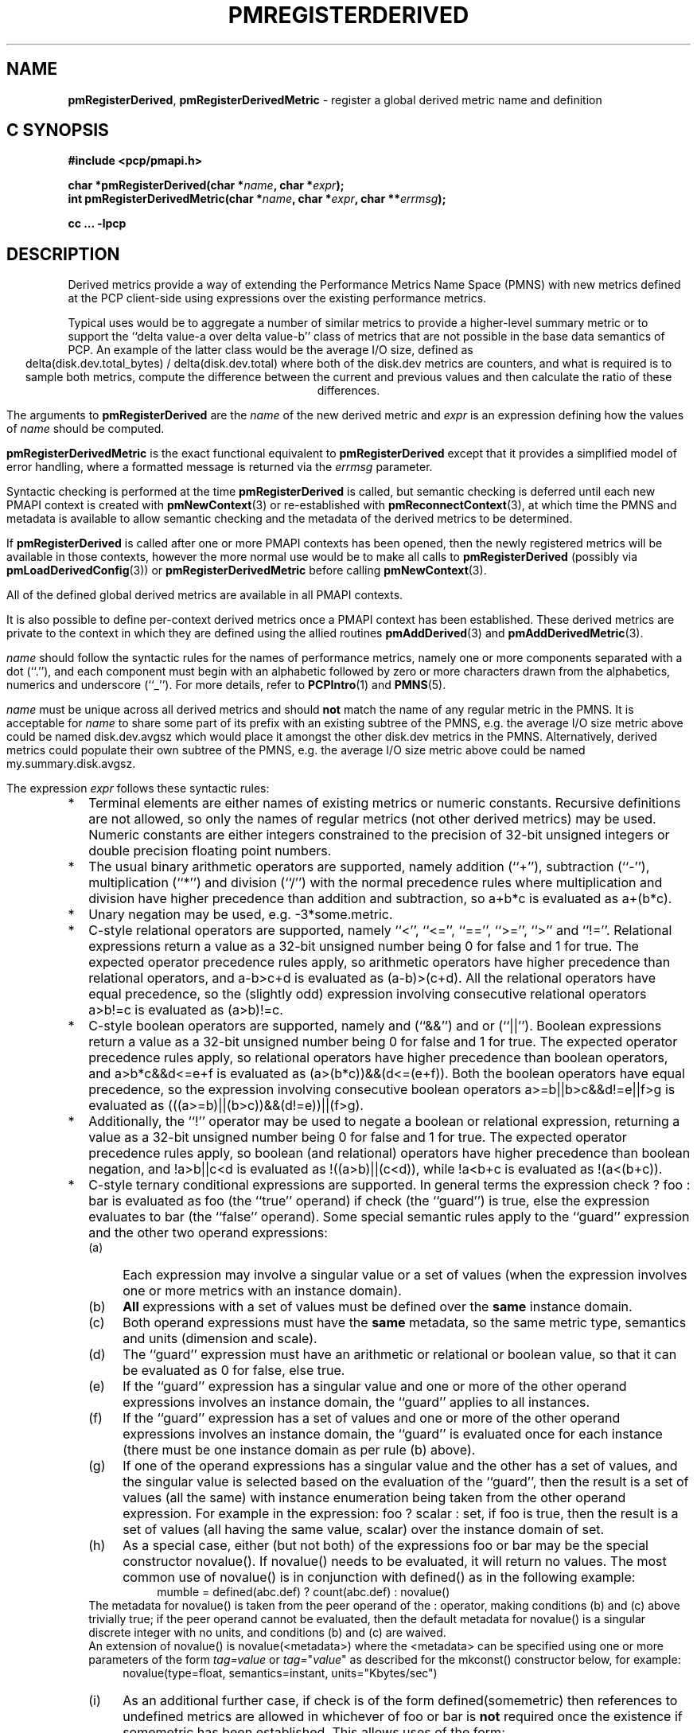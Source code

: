 '\"! tbl | mmdoc
'\"macro stdmacro
.\"
.\" Copyright (c) 2009 Ken McDonell.  All Rights Reserved.
.\"
.\" This program is free software; you can redistribute it and/or modify it
.\" under the terms of the GNU General Public License as published by the
.\" Free Software Foundation; either version 2 of the License, or (at your
.\" option) any later version.
.\"
.\" This program is distributed in the hope that it will be useful, but
.\" WITHOUT ANY WARRANTY; without even the implied warranty of MERCHANTABILITY
.\" or FITNESS FOR A PARTICULAR PURPOSE.  See the GNU General Public License
.\" for more details.
.\"
.\"
.TH PMREGISTERDERIVED 3 "" "Performance Co-Pilot"
.SH NAME
\f3pmRegisterDerived\f1,
\f3pmRegisterDerivedMetric\f1  \- register a global derived metric name and definition
.SH "C SYNOPSIS"
.ft 3
#include <pcp/pmapi.h>
.sp
char *pmRegisterDerived(char *\fIname\fP, char *\fIexpr\fP);
.br
int pmRegisterDerivedMetric(char *\fIname\fP, char *\fIexpr\fP, char **\fIerrmsg\fP);
.sp
cc ... \-lpcp
.ft 1
.SH DESCRIPTION
.de CR
.ie t \f(CR\\$1\fR\\$2
.el \fI\\$1\fR\\$2
..
Derived metrics provide a way of extending the Performance Metrics
Name Space (PMNS) with new metrics defined at the PCP client-side using
expressions over the existing performance metrics.
.PP
Typical uses would be to aggregate a number of similar metrics to provide
a higher-level summary metric or to support the ``delta value-a over delta value-b''
class of metrics that are not possible in the base data semantics of PCP.
An example of the latter class would be the average I/O size, defined
as
.br
.ce
.ft CR
delta(disk.dev.total_bytes) / delta(disk.dev.total)
.ft R
where both of the
.ft CR
disk.dev
.ft R
metrics are counters, and what is required
is to sample both metrics, compute the difference between the current
and previous values and then calculate the ratio of these differences.
.PP
The arguments to
.B pmRegisterDerived
are the
.I name
of the new derived metric and
.I expr
is an expression defining how the values of
.I name
should be computed.
.PP
.B pmRegisterDerivedMetric
is the exact functional equivalent to
.B pmRegisterDerived
except that it provides a simplified model of error handling, where
a formatted message is returned via the
.I errmsg
parameter.
.PP
Syntactic checking is performed at the time
.B pmRegisterDerived
is called, but semantic checking is deferred until each new PMAPI context
is created with
.BR pmNewContext (3)
or re-established with
.BR pmReconnectContext (3),
at which time the PMNS and metadata is available to
allow semantic checking and the metadata of the derived metrics
to be determined.
.PP
If
.B pmRegisterDerived
is called after one or more PMAPI contexts has been opened, then
the newly registered metrics will be available in those contexts,
however the more normal
use would be to make all calls to
.B pmRegisterDerived
(possibly via
.BR pmLoadDerivedConfig (3))
or
.B pmRegisterDerivedMetric
before calling
.BR pmNewContext (3).
.PP
All of the defined global derived metrics are available in all PMAPI contexts.
.PP
It is also possible to define per-context derived metrics once a
PMAPI context has been established.  These derived metrics are private
to the context in which they are defined using the allied routines
.BR pmAddDerived (3)
and
.BR pmAddDerivedMetric (3).
.PP
.I name
should follow the syntactic rules for the names of performance metrics,
namely one or more components separated with a dot (``.''), and each
component must begin with an alphabetic followed by zero or more characters
drawn from the alphabetics, numerics and underscore (``_'').
For more details, refer to
.BR PCPIntro (1)
and
.BR PMNS (5).
.PP
.I name
must be unique across all derived metrics and should
.B not
match the
name of any regular metric in the PMNS.  It is acceptable for
.I name
to share some part of its prefix with an existing subtree of the PMNS,
e.g. the average I/O size metric above could be named
.ft CR
disk.dev.avgsz
.ft R
which would place it amongst the other
.ft CR
disk.dev
.ft R
metrics in the PMNS.
Alternatively, derived metrics could populate their own subtree
of the PMNS,
e.g. the average I/O size metric above could be named
.ft CR
my.summary.disk.avgsz\c
.ft R
\&.
.PP
The expression
.I expr
follows these syntactic rules:
.IP * 2n
Terminal elements are either names of existing metrics or numeric constants.
Recursive definitions are not allowed, so only the names of regular
metrics (not other derived metrics) may be used. Numeric constants are
either integers constrained to the precision of 32-bit unsigned integers
or double precision floating point numbers.
.IP * 2n
The usual binary arithmetic operators are supported, namely addition (``+''),
subtraction (``-''), multiplication (``*'') and division (``/'') with
the normal precedence rules where multiplication and division have
higher precedence than addition and subtraction, so
.ft CR
a+b*c
.ft R
is evaluated as
.ft CR
a+(b*c)\c
.ft R
\&.
.IP * 2n
Unary negation may be used, e.g.
.ft CR
-3*some.metric\c
.ft R
\&.
.IP * 2n
C-style relational operators are supported, namely ``<'', ``<='', ``=='',
\&``>='', ``>'' and ``!=''.
Relational expressions return a value as a 32-bit unsigned number being
0 for false and 1 for true.
The expected operator precedence rules
apply, so arithmetic operators have higher precedence than relational operators,
and
.ft CR
a-b>c+d
.ft R
is evaluated as
.ft CR
(a-b)>(c+d)\c
.ft R
\&.
All the relational operators have equal precedence, so the (slightly odd)
expression involving consecutive relational operators
.ft CR
a>b!=c
.ft R
is evaluated as
.ft CR
(a>b)!=c\c
.ft R
\&.
.IP * 2n
C-style boolean operators are supported, namely and (``&&'') and or (``||'').
Boolean expressions return a value as a 32-bit unsigned number being
0 for false and 1 for true.
The expected operator precedence rules
apply, so relational operators have higher precedence than boolean operators,
and
.ft CR
a>b*c&&d<=e+f
.ft R
is evaluated as
.ft CR
(a>(b*c))&&(d<=(e+f))\c
.ft R
\&.
Both the boolean operators have equal precedence, so the
expression involving consecutive boolean operators
.ft CR
a>=b||b>c&&d!=e||f>g
.ft R
is evaluated as
.ft CR
(((a>=b)||(b>c))&&(d!=e))||(f>g)\c
.ft R
\&.
.IP * 2n
Additionally, the ``!'' operator may be used to negate a boolean or
relational expression, returning a value as a 32-bit unsigned number being
0 for false and 1 for true.
The expected operator precedence rules
apply, so boolean (and relational) operators have higher precedence
than boolean negation,
and
.ft CR
!a>b||c<d
.ft R
is evaluated as
.ft CR
!((a>b)||(c<d))\c
.ft R
\&,
while
.ft CR
!a<b+c
.ft R
is evaluated as
.ft CR
!(a<(b+c))\c
.ft R
\&.
.IP * 2n
C-style ternary conditional expressions are supported. In general terms
the expression
.ft CR
check ? foo : bar\c
.ft R
\& is evaluated as \f(CRfoo\fP (the ``true'' operand) if \f(CRcheck\fP
(the ``guard'') is true, else the
expression evaluates to \f(CRbar\fP (the ``false'' operand).
Some special semantic rules apply to the ``guard'' expression and
the other two operand expressions:
.RS 2n
.PD 0
.IP (a) 4n
Each expression may involve a singular value or a set of values (when
the expression involves one or more metrics with an instance domain).
.IP (b) 4n
.B All
expressions with a set of values must be defined over the
.B same
instance domain.
.IP (c) 4n
Both operand expressions must have the
.B same
metadata, so the same metric type, semantics and units (dimension and scale).
.IP (d) 4n
The ``guard'' expression must have an arithmetic or relational or boolean value,
so that it can be evaluated as 0 for false, else true.
.IP (e) 4n
If the ``guard'' expression has a singular value and one or more of
the other operand expressions involves an instance domain, the ``guard''
applies to all instances.
.IP (f) 4n
If the ``guard'' expression has a set of values and one or more of
the other operand expressions involves an instance domain, the ``guard''
is evaluated once for each instance (there must be one instance
domain as per rule (b) above).
.IP (g) 4n
If one of the operand expressions has a singular value and the other has
a set of values, and the singular value is selected based on the
evaluation of the ``guard'', then the result is a set of values
(all the same) with instance enumeration being taken from the other
operand expression. For example in the expression:
.ft CR
foo ? scalar : set\c
.ft R
\&, if \f(CRfoo\fP is true, then the result is a set of values
(all having the same value, \f(CRscalar\fP) over
the instance domain of \f(CRset\fP.
.IP (h) 4n
As a special case, either (but not both) of the
expressions
\f(CRfoo\fP or \f(CRbar\fP may be the special
constructor \f(CRnovalue()\fP.
If \f(CRnovalue()\fP needs to be evaluated, it will return no
values.
The most common use of \f(CRnovalue()\fP is in conjunction with
\f(CRdefined()\fP as in the following example:
.br
.in +4n
.ft CR
mumble = defined(abc.def) ? count(abc.def) : novalue()
.ft P
.in
.br
.PP
The metadata for \f(CRnovalue()\fP is taken from the peer operand
of the \f(CR:\fP operator, making conditions (b) and (c) above
trivially true; if the peer operand cannot be evaluated, then
the default metadata for \f(CRnovalue()\fP is a singular discrete integer
with no units, and conditions (b) and (c) are waived.
.PP
An extension of \f(CRnovalue()\fP is \f(CRnovalue(<metadata>)\fP
where the \f(CR<metadata>\fP can be specified using one or more parameters
of the form
.I tag=value
or
\fItag=\fP"\fIvalue\fP"
as described for the
\f(CRmkconst()\fP constructor below, for example:
.br
.in +4n
.ft CR
novalue(type=float, semantics=instant, units="Kbytes/sec")
.ft P
.in
.br
.IP (i) 4n
As an additional further case, if \f(CRcheck\fP is of the
form \f(CRdefined(somemetric)\fP then references to undefined
metrics are allowed in whichever of \f(CRfoo\fP or \f(CRbar\fP is
.B not
required once the existence if \f(CRsomemetric\fP has been established.
This allows uses of the form:
.br
.in +4n
.br
.ft CR
fumble = defined(new.metric) ? new.metric : old.metric
.ft P
.in
.br
which is valid when \f(CRnew.metric\fP is defined
.B and
when \f(CRnew.metric\fP is
.I not
defined, although this does mean rules (b) and (c) are relaxed
in this case, which further means \f(CRnovalue()\fP may have no
peer operand to provide metadata.
.PP
A generalization of this construct is supported for any
\f(CRcheck\fP that can be evaluated statically, so a boolean expression
involving \f(CRdefined()\fP predicates, for example:
.br
.in +4n
.ft CR
bar = !defined(a) || !defined(b) ? novalue() : a + b
.ft P
.in
.br
.PD
.RE
.IP * 2n
Selection of a single instance can be specified by the
construct ``[\fIinstance_name\fR]'' which may be appended to
a metric name or a parenthesized expression.
For example:
.br
.in +4n
.ft CR
fw.bytes = network.interface.in.bytes[eth1] + \e
.br
\           network.interface.out.bytes[eth1]
.ft R
.in
.br
or (equivalently):
.br
.in +4n
.ft CR
fw.bytes = (network.interface.in.bytes + \e
.br
\            network.interface.out.bytes)[eth1]
.ft R
.in
.RS 2n
.PP
All characters between the ``['' and ``]'' are considered to
be part of the (external) instance name, so be careful to avoid
any spurious white space.
A backslash may be used as an escape prefix
in the (unlikely) event that the external instance name contains a ``]''.
.RE
.IP * 2n
Numeric constants can also be specified using the
.ft CR
mkconst()
.ft R
constructor which takes a number of arguments: the first is a numeric
constant (either integer or floating point), then follow one or more
parameters of the form
.I tag=value
or
\fItag=\fP"\fIvalue\fP"
where the allowed values of
.I tag
and
.I value
are as follows:
.TS
box,center;
cf(I) | cf(I)w(4.5i)
lf(CR) | lf(R).
tag	value
_
type	T{
one of the numeric metric types from <pcp/pmapi.h>, stripped of the
PM_TYPE_
prefix, so
\f(CR32\fP, \f(CRU32\fP, \f(CR64\fP, \f(CRU64\fP, \f(CRFLOAT\fP or
\f(CRDOUBLE\fP.
T}
_
semantics	T{
one of the semantic types from <pcp/pmapi.h>, stripped of the
PM_SEM_
prefix, so
\f(CRCOUNTER\fP, \f(CRINSTANT\fP or \f(CRDISCRETE\fP.
T}
_
units	T{
a specification of dimension and scale (together forming the units),
in the syntax accepted by
.BR pmParseUnitsStr (3).
T}
.TE
.RS 2n
.PP
The
.I value
may optionally be enclosed in double quotes, and may appear in any
mix of upper and/or lower case.
The
.I tag
must be in lower case as shown in the table above.
.PP
This is most useful when the expression semantics require matching
type and/or semantics and/or units for operands, e.g.
.br
.in +4n
.ft CR
idle = mem.util.free > mkconst(10485760, units=Kbyte)
.br
avg_io_size = delta(disk.dev.total) == 0 ? \e
    -mkconst(1.0, semantics=instant, units="kbyte / count") : \e
    delta(disk.dev.total_bytes) / delta(disk.dev.total)
.ft R
.in
.RE
.IP * 2n
Expressions may be rescaled using the
.ft CR
rescale
.ft R
function that takes two arguments.  The first is an
arithmetic expression to be
rescaled, and the second is the desired units after rescaling that
is a string value in the syntax accepted by
.BR pmParseUnitsStr (3).
For example:
.ft CR
.br
.in +4n
rescale(network.interface.total.bytes, "Mbytes/hour")
.in
.RS 2n
.PP
The expression and the desired units must both have the same dimension,
e.g Space=1, Time=\-1 and Count=0 in the example above.
.RE
.IP * 2n
The following unary functions operate on a single performance metric
and return one or more values.
For all functions (except
.ft CR
count()\c
.ft R
,
.ft CR
defined()
.ft R
and
.ft CR
instant()\c
.ft R
), the type of the operand metric must be arithmetic
(integer of various sizes and signedness, float or
double).
.TS
box,center;
cf(R) | cf(R)w(4.5i)
lf(CR) | lf(R).
Function	Value
_
avg(x)	T{
A singular instance being the average value across all instances for the metric x.
T}
_
count(x)	T{
A singular instance being the count of the number of instances for the metric x.
As a special case, if fetching the metric x returns an error, then
.ft CR
count(x)
.ft R
will be 0.
T}
_
defined(x)	T{
A boolean value that is true (``1'') if the metric
.ft CR
x
.ft R
is defined in the PMNS, else false (``0'').
The function is evaluated when a new PMAPI context
is created with
.BR pmNewContext (3)
or re-established with
.BR pmReconnectContext (3).
So any subsequent changes to the PMNS after the PMAPI
context has been established will not change the value
of this function in the expression evaluation.
T}
_
delta(x)	T{
Returns the difference in values for the metric x between
one call to
.BR pmFetch (3)
and the next. There is one value in the result
for each instance that appears in both the current and the previous
sample.
If the metric x is unsigned, then the type of the result is
converted to ensure as much precision as possible can be retained,
so if the metric x has type PM_TYPE_U32 then the result is of type PM_TYPE_64, else
if the metric x has type PM_TYPE_U64 then the result is of type PM_TYPE_DOUBLE.
Otherwise the type of the result is the same as the type of the
metric x.
T}
_
rate(x)	T{
Returns the difference in values for the metric x between
one call to
.BR pmFetch (3)
and the next divided by the elapsed time between the calls to
.BR pmFetch (3).
The semantics of the derived metric are based on the semantics of the
metric x with the dimension in the
.B time
domain decreased by one and scaling if required in the time utilization case
where the operand is in units of time, and the derived metric is unitless.
There is one value in the result
for each instance that appears in both the current and the previous
sample, except in the case where the metric x has
the semantics of a counter, i.e. PM_SEM_COUNTER, and
current value of an instance is smaller than the previous value
of the same instance then no value is
returned for this instance (this corresponds to a ``counter wrap'' or a ``counter reset'').
These rules
mimic the rate conversion applied to counter metrics by tools
such as
.BR pmval (1),
.BR pmie (1)
and
.BR pmchart (1).
T}
_
instant(x)	T{
Returns the current value of the metric x, even it has
the semantics of a counter, i.e. PM_SEM_COUNTER.
The semantics of the derived metric are based on the semantics of the
metric x; if x has semantics PM_SEM_COUNTER, the semantics of
instant(x) is PM_SEM_INSTANT, otherwise the semantics of the derived metric
is the same as the semantics of the metric x.
T}
_
max(x)	T{
A singular instance being the maximum value across all instances for the metric x.
T}
_
min(x)	T{
A singular instance being the minimum value across all instances for the metric x.
T}
_
sum(x)	T{
A singular instance being the sum of the values across all instances for the metric x.
T}
.TE
.IP * 2n
The \f(CRmatchinst\fR function may be used to select a subset of the instances from
an instance domain for a metric or expression.
The function takes two arguments:
.RS 2n
.PD 0
.IP (a) 4n
A instance filter that consists of an optional negation operator ``!'' followed
by a regular expression delimited by ``/'' characters.
The regular expression follows the
POSIX Extended Regular Expression syntax as described in
.BR regex (3).
Backslashes may be used as escape prefixes, but double backslash is required to
escape any regular expression special characters, e.g. for the (extremely unlikely)
case of wanting to match instance names like ``some*text/other[text]'' a
regular expression of the form \f(CR/some\e\e*text\e/other\e\e[text]/\fR
would be required.
If present, the negation operator reverses the sense of the filtering,
so all instances
.B not
matching the regular expression will be selected.
.IP (b) 4n
A metric or expression that must be defined over an instance domain.
.PD
.PP
For example, the following expression will have values for the
metric \f(CRnetwork.interface.in.bytes\fP for all network
interfaces
.B except
the loopback and virtual bridge devices:
.br
.in +4n
.ft CR
matchinst(!/^(lo)|(vbir)/, network.interface.in.bytes)
.ft R
.in
.br
.RE
.IP * 2n
The \f(CRscalar\fR function may be used convert a metric or expression
defined over an instance domain into a scalar value that can be used
in other expressions.
For example:
.br
.in +4n
.ft CR
net.in.bytes = scalar(network.interface.in.bytes[eth0]) + \e
.br
\           scalar(network.interface.in.bytes[eth1])
.ft R
.in
.RS 2n
.PP
The instance domain is removed from the
metadata for the result and the instance identifier is removed from
the value during fetching.
.PP
If the metric or expression involves more than one instance then the
result is formed by picking the first instance \- this is arbitrary
and implies the \f(CRscalar\fR function should only be used for metrics
or expressions that are expected to contain zero or one instances, e.g.
the construct ``[\fIinstance_name\fR]'' or the \f(CRmatchinst\fR function
with a pattern that matches at most one instance.
.RE
.IP * 2n
Parenthesis may be used for explicit grouping.
.IP * 2n
Lines beginning with ``#'' are treated as comments and ignored.
.IP * 2n
White space is ignored.
.SH "SEMANTIC CHECKS AND RULES"
There are a number of conversions required to determine the
metadata for a derived metric and to ensure the semantics of
the expressions are sound.
.PP
In an arithmetic expression or a relational expression, if the semantics of both operands is not
a counter (i.e. PM_SEM_INSTANT or PM_SEM_DISCRETE) then the result
will have semantics PM_SEM_INSTANT unless both operands are
PM_SEM_DISCRETE in which case the result is also PM_SEM_DISCRETE.
.PP
For an arithmetic expression, the dimension of each operand must be the same.
For a relational expression, the dimension of each operand must be the same,
except that numeric constants (with no dimension) are allowed, e.g. in the expression
.ft CR
network.interface.in.drops > 0
.ft R
\&.
.PP
To prevent arbitrary and non-sensical combinations
some restrictions apply to expressions that combine metrics with
counter semantics to produce a result with counter semantics.
For an arithmetic expression, if both operands have the semantics of
a counter, then only addition or subtraction is allowed, or if the
left operand is a counter and the right operand is not, then only
multiplication or division are allowed, or if the left operand is
not a counter and the right operand is a counter, then only multiplication
is allowed.
.PP
Because relational expressions use the current value only and produce
a result that is not a counter, either or both operands of a relational expression
may be counters.
.PP
The mapping of the pmUnits of the metadata uses the following rules:
.IP * 2n
If both operands have a dimension of Count and the scales are not
the same, use the larger scale and convert the values of the operand
with the smaller scale.
.IP * 2n
If both operands have a dimension of Time and the scales are not
the same, use the larger scale and convert the values of the operand
with the smaller scale.
.IP * 2n
If both operands have a dimension of Space and the scales are not
the same, use the larger scale and convert the values of the operand
with the smaller scale.
.IP * 2n
For addition and subtraction all dimensions for each of the operands
and result are identical.
.IP * 2n
For multiplication, the dimensions of the result are the sum of the
dimensions of the operands.
.IP * 2n
For division, the dimensions of the result are the difference of the
dimensions of the operands.
.PP
Scale conversion involves division if the dimension is positive else
multiplication if the dimension is negative. If scale conversion is
applied to either of the operands, the result is promoted to type
PM_TYPE_DOUBLE.
.PP
Putting all of this together in an example, consider the derived
metric defined as follows:
.br
.ad c
.ft CR
x = network.interface.speed - delta(network.interface.in.bytes) / delta(sample.milliseconds)
.ft R
.br
.ad l
The type, dimension and scale settings would propagate up the expression
tree as follows.
.TS
box,center;
cf(R) | cf(R) | cf(R) | cf(R)
lf(CR) | lf(CR) | lf(R) | lf(R).
Expression	Type	T{
Dimension & Scale
T}	T{
Scale Factor(s)
T}
_
sample.milliseconds	DOUBLE	millisec
delta(...)	DOUBLE	millisec
network...bytes	U64	byte
delta(...)	U64	byte
delta(...) / delta(...)	DOUBLE	byte/millisec	T{
/1048576 and *1000
T}
network...speed	FLOAT	Mbyte/sec
x	DOUBLE	Mbyte/sec
.TE
.PP
Expressions involving single instance selection or the
\f(CRmatchinst\fR function must be associated with underlying
metrics that have an instance domain.  These constructors
make no sense for singular metrics.
.PP
Because semantic checking cannot be done at the time
.B pmRegisterDerived
is called, errors found during semantic checking (when
any subsequent calls to
.BR pmNewContext (3)
or
.BR pmReconnectContext (3)
succeed) are reported using
.BR pmprintf (3).
These include:
.TP
Error: derived metric <name1>: operand: <name2>: <reason>
There was a problem calling
.BR pmLookupName (3)
to identify the operand metric <name2> used in the definition
of the derived metric <name1>.
.TP
Error: derived metric <name1>: operand (<name2> [<pmid2>]): <reason>
There was a problem calling
.BR pmLookupDesc (3)
to identify the operand metric <name2> with PMID <pmid2>
used in the definition of the derived metric <name1>.
.TP
Semantic error: derived metric <name>: <operand> : <operand> Different <metadata> for ternary operands
.ft R
For a ternary expression, the ``true'' operand and the ``false'' operand
must have exactly the same metadata, so type, semantics, instance domain,
and units (dimension and scale).
.TP
Semantic error: derived metric <name>: <operand> <op> <operand>: Dimensions are not the same
Operands must have the same units (dimension and scale) for each of
addition, subtraction, the relational operators and the boolean ``and''
or ``or'' operators.
.TP
Semantic error: derived metric <name>: <operand> <op> <operand>: Illegal operator for counter and non-counter
Only multiplication or division are allowed if the left operand has the
semantics of a counter and the right operand is
.B not
a counter.
.TP
Semantic error: derived metric <name>: <operand> <op> <operand>: Illegal operator for counters
If both operands have the semantics of counter, only addition or subtraction
make sense, so multiplication and division are not allowed.
.TP
Semantic error: derived metric <name>: <operand> <op> <operand>: Illegal operator for non-counter and counter
Only multiplication is allowed if the right operand has the
semantics of a counter and the left operand is
.B not
a counter.
.TP
Semantic error: derived metric <metric> <expr> RESCALE <units>: Incompatible dimensions
The parameters <expr> and <units> to the
.ft CR
rescale
.ft R
function must have the same dimension along the axes of Time,
Space and Count.
.TP
Semantic error: derived metric <name>: Incorrect time dimension for operand
Rate conversion using the
.BR rate ()
function is only possible for operand metrics with a Time dimension of 0 or 1
(see
.BR pmLookupDesc (3)).
If the operand metric's Time dimension is 0, then
the derived metrics has a value "per second" (Time dimension of \-1).
If the operand metric's Time dimension is 1, then
the derived metrics has a value of time utilization (Time dimension of 0).
.TP
Semantic error: derived metric <name>: <function>(<operand>): Non-arithmetic operand for function
The unary functions are only defined if the operand has arithmetic type.
Similarly the first argument to the
.ft CR
rescale
.ft R
function must be of arithmetic type.
.TP
Semantic error: derived metric <name>: <expr> ? ...: Non-arithmetic operand for ternary guard
The first expression for a ternary operator must have an arithmetic type.
.TP
Semantic error: derived metric <name>: ... - ...: Non-arithmetic operand for unary negation
Unary negation only makes sense if the following expression
has an arithmetic type.
.TP
Semantic error: derived metric <name>: <operand> <op> <operand>: Non-arithmetic type for <left-or-right> operand
The binary arithmetic operators are only allowed with operands with an
arithmetic type (integer of various sizes and signedness, float or
double).
.TP
Semantic error: derived metric <name>: <operand> <op> <operand>: Non-counter and not dimensionless <left-or-right> operand
For multiplication or division or any of the relational operators, if
one of the operands has the semantics of a counter and the other
has the semantics of a non-counter (instantaneous or discrete) then
the non-counter operand must have no units (dimension and scale).
.TP
Semantic error: derived metric <name>: <expr> ? <expr> : <expr>: Non-scalar ternary guard with scalar expressions
If the ``true'' and ``false'' operands of a ternary expression have
a scalar value, then the ``guard'' expression must also have a
scalar value.
.TP
Semantic error: derived metric <name>: <expr> <op> <expr>: Operands should have the same instance domain
For all of the binary operators (arithmetic and relational), if both
operands have non-scalar values, then they must be defined over the
same instance domain.
.SH "EXPRESSION EVALUATION"
For the binary arithmetic operators,
if either operand must be scaled (e.g. convert bytes to Kbytes) then the
result is promoted to PM_TYPE_DOUBLE.
Otherwise the type of the result is determined
by the types of the operands, as per the following table which is evaluated
from top to bottom until a match is found.
.TS
box,center;
cf(R) | cf(R) | cf(R)
lf(R) | lf(R) | lf(R).
Operand Types	Operator	Result Type
_
either is PM_TYPE_DOUBLE	any	PM_TYPE_DOUBLE
_
any	division	PM_TYPE_DOUBLE
_
either is PM_TYPE_FLOAT	any	PM_TYPE_FLOAT
_
either is PM_TYPE_U64	any	PM_TYPE_U64
_
either is PM_TYPE_64	any	PM_TYPE_64
_
either is PM_TYPE_U32	any	PM_TYPE_U32
_
T{
otherwise (both are PM_TYPE_32)
T}	any	PM_TYPE_32
.TE
.SH CAVEATS
Derived metrics are not available when using
.BR pmFetchArchive (3)
as this routine does not use a target list of PMIDs that could be
remapped (as is done for
.BR pmFetch (3)).
.PP
There is no
.B pmUnregisterDerived
method, so once registered a derived metric persists for the life
of the application.
.SH DIAGNOSTICS
On success,
.B pmRegisterDerived
returns NULL.
.PP
If a syntactic error is found at the time of registration, the
value returned by
.B pmRegisterDerived
is a pointer into
.I expr
indicating
.B where
the error was found.  To identify
.B what
the error was, the application should call
.BR pmDerivedErrStr (3)
to retrieve the corresponding parser error message.
.PP
.B pmRegisterDerivedMetric
returns 0 and
.I errmsg
is undefined if the parsing is successful.
.PP
If the given
.I expr
does not conform to the required syntax
.B pmRegisterDerivedMetric
returns \-1 and a dynamically allocated error message string in
.IR errmsg .
The error message is terminated with a newline
and includes both the input
.I name
and
.IR expr ,
along with an indicator of the position at which the
error was detected.
e.g.
.br
.in +1i
Error: pmRegisterDerivedMetric("my.disk.rates", ...) syntax error
.br
.CR "\&4rat(disk.dev.read)"
.br
.CR "\&    ^"
.in -1i
.PP
The position indicator line may be followed by an additional
diagnostic line describing the nature of the error, when available.
.PP
In the case of an error, the caller is responsible for calling
.BR free (3)
to release the space allocated for
.IR errmsg .
.SH SEE ALSO
.BR PCPIntro (1),
.BR free (3),
.BR pmAddDerived (3),
.BR pmAddDerivedMetric (3),
.BR PMAPI (3),
.BR pmDerivedErrStr (3),
.BR pmFetch (3),
.BR pmLoadDerivedConfig (3),
.BR pmNewContext (3),
.BR pmprintf (3),
.BR pmReconnectContext (3)
and
.BR PMNS (5).

.\" control lines for scripts/man-spell
.\" +ok+ pmUnregisterDerived instance_name total_bytes
.\" +ok+ avg_io_size matchinst unitless novalue somemetric
.\" +ok+ RESCALE mkconst PM_SEM_ kbyte avgsz vbir eth avg op
.\" +ok+ fw {from fw.bytes}
.\" +ok+ sensical {from non-sensical}
.\" +ok+ abc def {both from abc.def}

